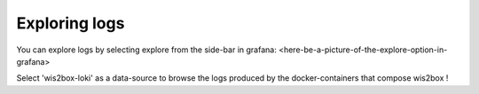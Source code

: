 .. _exploring-logs:

Exploring logs
==============

You can explore logs by selecting explore from the side-bar in grafana:
<here-be-a-picture-of-the-explore-option-in-grafana>

Select 'wis2box-loki' as a data-source to browse the logs produced by the docker-containers that compose wis2box !